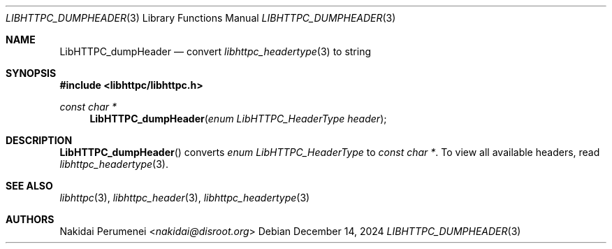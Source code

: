 .Dd December 14, 2024
.Dt LIBHTTPC_DUMPHEADER 3
.Os
.
.Sh NAME
.Nm LibHTTPC_dumpHeader
.Nd convert
.Xr libhttpc_headertype 3
to string
.
.Sh SYNOPSIS
.In libhttpc/libhttpc.h
.Ft "const char *"
.Fn LibHTTPC_dumpHeader "enum LibHTTPC_HeaderType header"
.
.Sh DESCRIPTION
.Fn LibHTTPC_dumpHeader
converts
.Vt enum LibHTTPC_HeaderType
to
.Vt const char * .
To view
all available headers,
read
.Xr libhttpc_headertype 3 .
.
.Sh SEE ALSO
.Xr libhttpc 3 ,
.Xr libhttpc_header 3 ,
.Xr libhttpc_headertype 3
.
.Sh AUTHORS
.An Nakidai Perumenei Aq Mt nakidai@disroot.org
